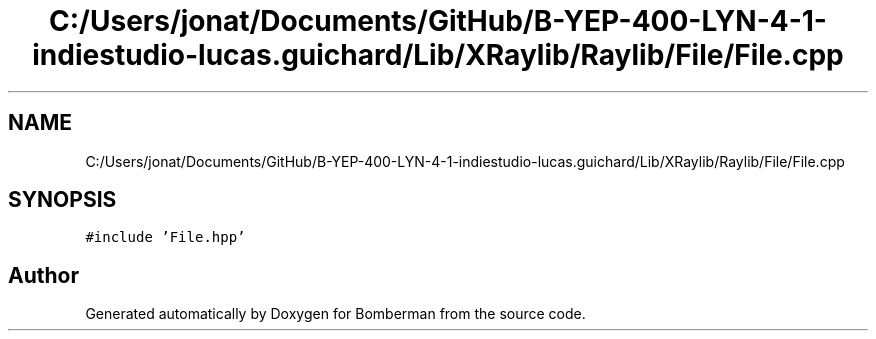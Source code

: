 .TH "C:/Users/jonat/Documents/GitHub/B-YEP-400-LYN-4-1-indiestudio-lucas.guichard/Lib/XRaylib/Raylib/File/File.cpp" 3 "Mon Jun 21 2021" "Version 2.0" "Bomberman" \" -*- nroff -*-
.ad l
.nh
.SH NAME
C:/Users/jonat/Documents/GitHub/B-YEP-400-LYN-4-1-indiestudio-lucas.guichard/Lib/XRaylib/Raylib/File/File.cpp
.SH SYNOPSIS
.br
.PP
\fC#include 'File\&.hpp'\fP
.br

.SH "Author"
.PP 
Generated automatically by Doxygen for Bomberman from the source code\&.
